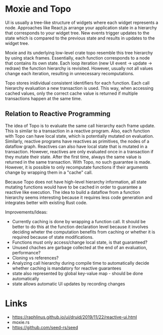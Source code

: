 * Moxie and Topo
  UI is usually a tree-like structure of widgets where each widget represents a node. Approaches like React.js arrange your application state in a hierarchy that corresponds to your widget tree. New events trigger updates to the state which is compared to the previous state and results in updates to the widget tree.

  Moxie and its underlying low-level crate topo resemble this tree hierarchy by using stack frames. Essentially, each function corresponds to a node that contains its own state. Each loop iteration (new UI event -> update -> redraw) the function hierarchy is revisited. However, usually not all values change each iteration, resulting in unnecessary recomputations.

  Topo stores inidividual consistent identifiers for each function. Each call hierarchy evaluation a new transaction is used. This way, when accessing cached values, only the correct cache value is returned if multiple transactions happen at the same time.

** Relation to Reactive Programming
   The idea of Topo is to evaluate the same call hierarchy each frame update. This is similar to a transaction in a reactive program. Also, each function with Topo can have local state, which is potentially mutated on evaluation. Similarly, reactive programs have reactives as primitives, the nodes of a dataflow graph. Reactives can also have local state that is mutated in a transaction. However, reactives are only evaluated once in a transaction if they mutate their state. After the first time, always the same value is returned in the same transaction. With Topo, no such guarantee is made. However, it is possible to only recomputate functions if their arguments change by wrapping them in a "cache" call.

   Because Topo does not have high-level hierarchy information, all state mutating functions would have to be cached in order to guarantee a reactive like execution. The idea to build a dataflow from a function hierarchy seems interesting because it requires less code generation and integrates better with existing Rust code.

   Improvements/Ideas:
   - Currently caching is done by wrapping a function call. It should be better to do this at the function declaration level because it involves deciding wheter the computation benefits from caching or whether it is required because of state modifications.
   - Functions must only access/change local state, is that guaranteed?
   - Unused chaches are garbage collected at the end of an evaluation, performance?
   - Cloning vs references?
   - Analyzing call hierarchy during compile time to automatically decide whether caching is mandatory for reactive guarantees
   - state also represented by global key-value map - should be done automatically
   - state allows automatic UI updates by recording changes

* Links
  - https://raphlinus.github.io/ui/druid/2019/11/22/reactive-ui.html
  - moxie.rs
  - https://github.com/seed-rs/seed
